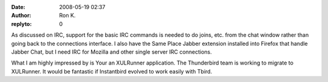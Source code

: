 :date: 2008-05-19 02:37
:author: Ron K.
:replyto: 0

As discussed on IRC, support for the basic IRC commands is needed to do joins, etc. from the chat window rather than going back to the connections interface. I also have the Same Place Jabber extension installed into Firefox that handle Jabber Chat, but I need IRC for Mozilla and other single server IRC connections.

What I am highly impressed by is Your an XULRunner application. The Thunderbird team is working to migrate to XULRunner. It would be fantastic if Instantbird evolved to work easily with Tbird.
